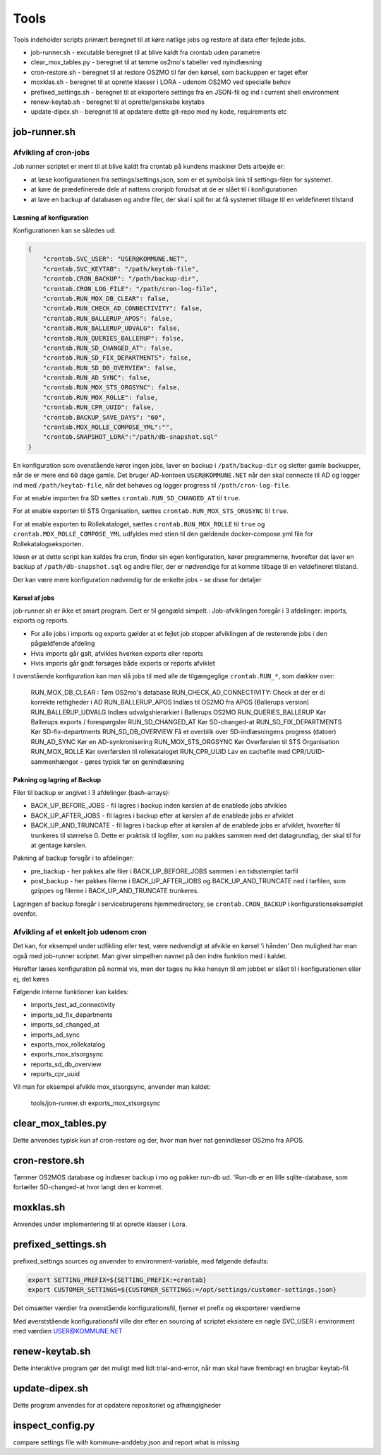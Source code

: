 ******************
Tools
******************
Tools indeholder scripts primært beregnet til at køre natlige jobs og restore af data efter fejlede jobs.

* job-runner.sh - excutable beregnet til at blive kaldt fra crontab uden parametre
* clear_mox_tables.py - beregnet til at tømme os2mo's tabeller ved nyindlæsning
* cron-restore.sh - beregnet til at restore OS2MO til før den kørsel, som backuppen er taget efter
* moxklas.sh - beregnet til at oprette klasser i LORA - udenom OS2MO ved specialle behov
* prefixed_settings.sh - beregnet til at eksportere settings fra en JSON-fil og ind i current shell environment
* renew-keytab.sh - beregnet til at oprette/genskabe keytabs
* update-dipex.sh - beregnet til at opdatere dette git-repo med ny kode, requirements etc


job-runner.sh
=============

Afvikling af cron-jobs
++++++++++++++++++++++

Job runner scriptet er ment til at blive kaldt fra crontab på kundens maskiner
Dets arbejde er:

* at læse konfigurationen fra settings/settings.json, som er et symbolsk link til settings-filen for systemet.
* at køre de prædefinerede dele af nattens cronjob forudsat at de er slået til i konfigurationen
* at lave en backup af databasen og andre filer, der skal i spil for at få systemet tilbage til en veldefineret tilstand

Læsning af konfiguration
^^^^^^^^^^^^^^^^^^^^^^^^

Konfigurationen kan se således ud:

.. code-block:: json

    {
        "crontab.SVC_USER": "USER@KOMMUNE.NET", 
        "crontab.SVC_KEYTAB": "/path/keytab-file", 
        "crontab.CRON_BACKUP": "/path/backup-dir", 
        "crontab.CRON_LOG_FILE": "/path/cron-log-file", 
        "crontab.RUN_MOX_DB_CLEAR": false,
        "crontab.RUN_CHECK_AD_CONNECTIVITY": false,
        "crontab.RUN_BALLERUP_APOS": false,
        "crontab.RUN_BALLERUP_UDVALG": false,
        "crontab.RUN_QUERIES_BALLERUP": false,
        "crontab.RUN_SD_CHANGED_AT": false,
        "crontab.RUN_SD_FIX_DEPARTMENTS": false,
        "crontab.RUN_SD_DB_OVERVIEW": false,
        "crontab.RUN_AD_SYNC": false,
        "crontab.RUN_MOX_STS_ORGSYNC": false,
        "crontab.RUN_MOX_ROLLE": false,
        "crontab.RUN_CPR_UUID": false,
        "crontab.BACKUP_SAVE_DAYS": "60",
        "crontab.MOX_ROLLE_COMPOSE_YML":"",
        "crontab.SNAPSHOT_LORA":"/path/db-snapshot.sql"
    }


En konfiguration som ovenstående kører ingen jobs, laver en backup i 
``/path/backup-dir`` og sletter gamle backupper, når de er mere end ``60`` dage gamle.
Det bruger AD-kontoen ``USER@KOMMUNE.NET`` når den skal connecte til AD og logger ind 
med ``/path/keytab-file``, når det behøves og logger progress til ``/path/cron-log-file``.

For at enable importen fra SD sættes ``crontab.RUN_SD_CHANGED_AT`` til ``true``.

For at enable exporten til STS Organisation, sættes ``crontab.RUN_MOX_STS_ORGSYNC`` til ``true``.

For at enable exporten to Rollekataloget, sættes ``crontab.RUN_MOX_ROLLE`` til ``true``
og ``crontab.MOX_ROLLE_COMPOSE_YML`` udfyldes med stien til den gældende docker-compose.yml 
file for Rollekatalogseksporten.

Ideen er at dette script kan kaldes fra cron, finder sin egen konfiguration, kører programmerne, hvorefter det
laver en backup af ``/path/db-snapshot.sql`` og andre filer, der er nødvendige 
for at komme tilbage til en veldefineret tilstand.

Der kan være mere konfiguration nødvendig for de enkelte jobs - se disse for detaljer

Kørsel af jobs
^^^^^^^^^^^^^^

job-runner.sh er ikke et smart program. Dert er til gengæld simpelt.: Job-afviklingen foregår i 3 afdelinger: imports, exports og reports.

* For alle jobs i imports og exports gælder at et fejlet job stopper afviklingen af de resterende jobs i den pågældfende afdeling
* Hvis imports går galt, afvikles hverken exports eller reports
* Hvis imports går godt forsøges både exports or reports afviklet

I ovenstående konfiguration kan man slå jobs til med alle de tilgængeglige ``crontab.RUN_*``, som dækker over:

        RUN_MOX_DB_CLEAR : 			Tøm OS2mo's database
        RUN_CHECK_AD_CONNECTIVITY: 		Check at der er di korrekte rettigheder i AD
        RUN_BALLERUP_APOS			Indlæs til OS2MO fra APOS (Ballerups version)
        RUN_BALLERUP_UDVALG			Indlæs udvalgshierarkiet i Ballerups OS2MO
        RUN_QUERIES_BALLERUP			Kør Ballerups exports / forespørgsler
        RUN_SD_CHANGED_AT			Kør SD-changed-at
        RUN_SD_FIX_DEPARTMENTS			Kør SD-fix-departments
        RUN_SD_DB_OVERVIEW			Få et overblik over SD-indlæsningens progress (datoer)
        RUN_AD_SYNC				Kør en AD-synkronisering
        RUN_MOX_STS_ORGSYNC			Kør Overførslen til STS Organisation
        RUN_MOX_ROLLE				Kør overførslen til rollekataloget
        RUN_CPR_UUID				Lav en cachefile med CPR/UUID-sammenhænger - gøres typisk før en genindlæsning


Pakning og lagring af Backup
^^^^^^^^^^^^^^^^^^^^^^^^^^^^

Filer til backup er angivet i 3 afdelinger (bash-arrays):

* BACK_UP_BEFORE_JOBS - fil lagres i backup inden kørslen af de enablede jobs afvikles
* BACK_UP_AFTER_JOBS - fil lagres i backup efter at kørslen af de enablede jobs er afviklet
* BACK_UP_AND_TRUNCATE - fil lagres i backup efter at kørslen af de enablede jobs er afviklet, hvorefter fil trunkeres til størrelse 0. Dette er praktisk til logfiler, som nu pakkes sammen med det datagrundlag, der skal til for at gentage kørslen.

Pakning af backup foregår i to afdelinger:

* pre_backup - her pakkes alle filer i BACK_UP_BEFORE_JOBS sammen i en tidsstemplet tarfil
* post_backup - her pakkes filerne i BACK_UP_AFTER_JOBS og BACK_UP_AND_TRUNCATE ned i tarfilen, som gzippes og filerne i BACK_UP_AND_TRUNCATE trunkeres. 

Lagringen af backup foregår i servicebrugerens hjemmedirectory, se ``crontab.CRON_BACKUP`` i konfigurationseksemplet ovenfor.


Afvikling af et enkelt job udenom cron
++++++++++++++++++++++++++++++++++++++

Det kan, for eksempel under udfikling eller test, være nødvendigt at afvikle en kørsel 'i hånden'
Den mulighed har man også med job-runner scriptet.  Man giver simpelhen navnet på den indre funktion med i kaldet.

Herefter læses konfiguration på normal vis, men der tages nu ikke hensyn til om jobbet er slået til i konfigurationen eller ej, det køres

Følgende interne funktioner kan kaldes:

* imports_test_ad_connectivity
* imports_sd_fix_departments
* imports_sd_changed_at
* imports_ad_sync
* exports_mox_rollekatalog
* exports_mox_stsorgsync
* reports_sd_db_overview
* reports_cpr_uuid

Vil man for eksempel afvikle mox_stsorgsync, anvender man kaldet:

    tools/jon-runner.sh exports_mox_stsorgsync



clear_mox_tables.py
===================

Dette anvendes typisk kun af cron-restore og der, hvor man hver nat genindlæser OS2mo fra APOS.

cron-restore.sh
===============

Tømmer OS2MOS database og indlæser backup i mo og pakker run-db ud. 'Run-db er en lille sqlite-database, som fortæller SD-changed-at hvor langt den er kommet.

moxklas.sh
==========

Anvendes under implementering til at oprette klasser i Lora.


prefixed_settings.sh
====================

prefixed_settings sources og anvender to environment-variable, med følgende defaults:

.. code-block:: bash

    export SETTING_PREFIX=${SETTING_PREFIX:=crontab}
    export CUSTOMER_SETTINGS=${CUSTOMER_SETTINGS:=/opt/settings/customer-settings.json}

Det omsætter værdier fra ovenstående konfigurationsfil, fjerner et prefix og eksporterer værdierne

Med øverststående konfigurationsfil ville der efter en sourcing af scriptet eksistere en nøgle SVC_USER i environment med værdien USER@KOMMUNE.NET


renew-keytab.sh
===============

Dette interaktive program gør det muligt med lidt trial-and-error, når man skal have frembragt en brugbar keytab-fil.

update-dipex.sh
===============

Dette program anvendes for at opdatere repositoriet og afhængigheder

inspect_config.py
=================

compare settings file with kommune-anddeby.json and report what is missing

